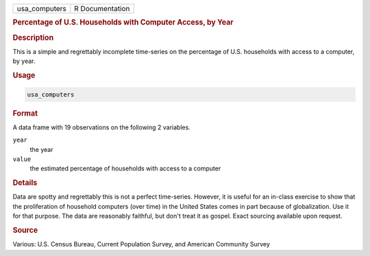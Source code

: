 .. container::

   ============= ===============
   usa_computers R Documentation
   ============= ===============

   .. rubric:: Percentage of U.S. Households with Computer Access, by
      Year
      :name: usa_computers

   .. rubric:: Description
      :name: description

   This is a simple and regrettably incomplete time-series on the
   percentage of U.S. households with access to a computer, by year.

   .. rubric:: Usage
      :name: usage

   .. code:: R

      usa_computers

   .. rubric:: Format
      :name: format

   A data frame with 19 observations on the following 2 variables.

   ``year``
      the year

   ``value``
      the estimated percentage of households with access to a computer

   .. rubric:: Details
      :name: details

   Data are spotty and regrettably this is not a perfect time-series.
   However, it is useful for an in-class exercise to show that the
   proliferation of household computers (over time) in the United States
   comes in part because of globalization. Use it for that purpose. The
   data are reasonably faithful, but don't treat it as gospel. Exact
   sourcing available upon request.

   .. rubric:: Source
      :name: source

   Various: U.S. Census Bureau, Current Population Survey, and American
   Community Survey
